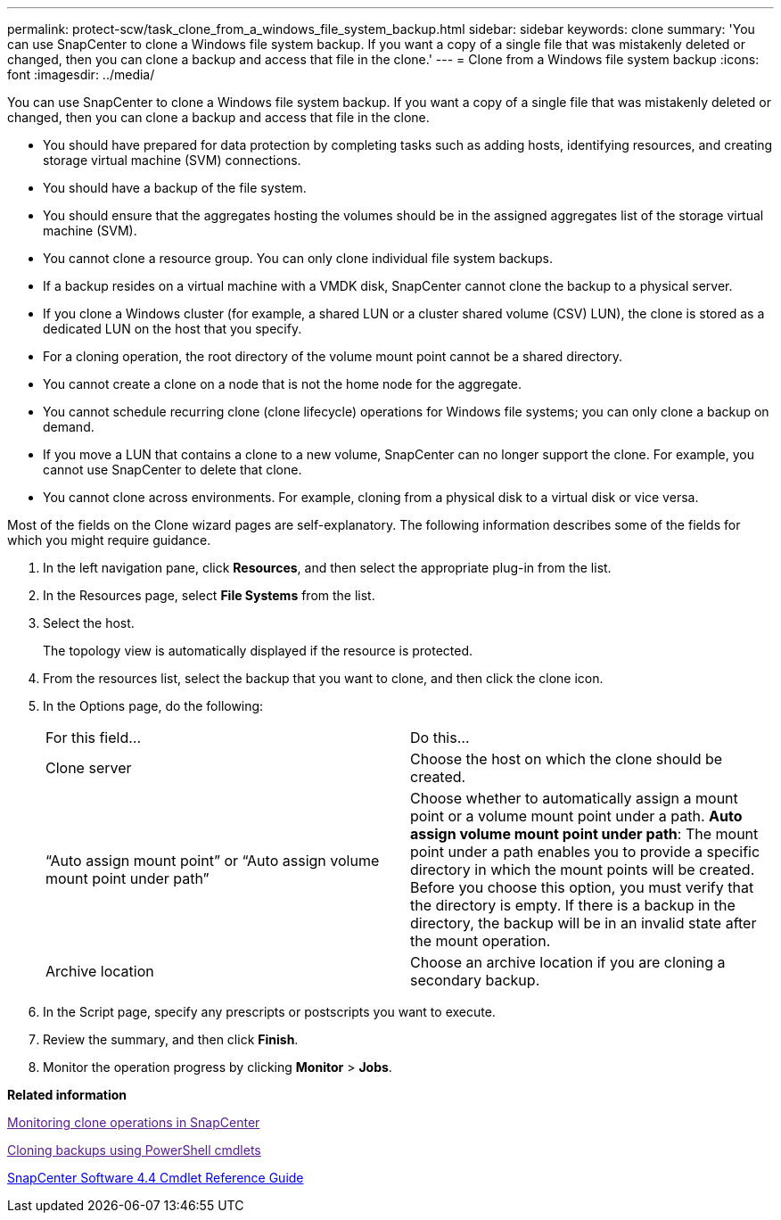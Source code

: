 ---
permalink: protect-scw/task_clone_from_a_windows_file_system_backup.html
sidebar: sidebar
keywords: clone
summary: 'You can use SnapCenter to clone a Windows file system backup. If you want a copy of a single file that was mistakenly deleted or changed, then you can clone a backup and access that file in the clone.'
---
= Clone from a Windows file system backup
:icons: font
:imagesdir: ../media/

[.lead]
You can use SnapCenter to clone a Windows file system backup. If you want a copy of a single file that was mistakenly deleted or changed, then you can clone a backup and access that file in the clone.

* You should have prepared for data protection by completing tasks such as adding hosts, identifying resources, and creating storage virtual machine (SVM) connections.
* You should have a backup of the file system.
* You should ensure that the aggregates hosting the volumes should be in the assigned aggregates list of the storage virtual machine (SVM).
* You cannot clone a resource group. You can only clone individual file system backups.
* If a backup resides on a virtual machine with a VMDK disk, SnapCenter cannot clone the backup to a physical server.
* If you clone a Windows cluster (for example, a shared LUN or a cluster shared volume (CSV) LUN), the clone is stored as a dedicated LUN on the host that you specify.
* For a cloning operation, the root directory of the volume mount point cannot be a shared directory.
* You cannot create a clone on a node that is not the home node for the aggregate.
* You cannot schedule recurring clone (clone lifecycle) operations for Windows file systems; you can only clone a backup on demand.
* If you move a LUN that contains a clone to a new volume, SnapCenter can no longer support the clone. For example, you cannot use SnapCenter to delete that clone.
* You cannot clone across environments. For example, cloning from a physical disk to a virtual disk or vice versa.

Most of the fields on the Clone wizard pages are self-explanatory. The following information describes some of the fields for which you might require guidance.

. In the left navigation pane, click *Resources*, and then select the appropriate plug-in from the list.
. In the Resources page, select *File Systems* from the list.
. Select the host.
+
The topology view is automatically displayed if the resource is protected.

. From the resources list, select the backup that you want to clone, and then click the clone icon.
. In the Options page, do the following:
+
|===
| For this field...| Do this...
a|
Clone server
a|
Choose the host on which the clone should be created.
a|
"`Auto assign mount point`" or "`Auto assign volume mount point under path`"
a|
Choose whether to automatically assign a mount point or a volume mount point under a path.     *Auto assign volume mount point under path*: The mount point under a path enables you to provide a specific directory in which the mount points will be created. Before you choose this option, you must verify that the directory is empty. If there is a backup in the directory, the backup will be in an invalid state after the mount operation.
a|
Archive location
a|
Choose an archive location if you are cloning a secondary backup.
|===

. In the Script page, specify any prescripts or postscripts you want to execute.
. Review the summary, and then click *Finish*.
. Monitor the operation progress by clicking *Monitor* > *Jobs*.

*Related information*

link:[Monitoring clone operations in SnapCenter]

link:[Cloning backups using PowerShell cmdlets]

https://library.netapp.com/ecm/ecm_download_file/ECMLP2874310[SnapCenter Software 4.4 Cmdlet Reference Guide]
